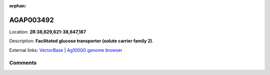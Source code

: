 :orphan:



AGAP003492
==========

Location: **2R:38,629,621-38,647,187**



Description: **Facilitated glucose transporter (solute carrier family 2)**.

External links:
`VectorBase <https://www.vectorbase.org/Anopheles_gambiae/Gene/Summary?g=AGAP003492>`_ |
`Ag1000G genome browser <https://www.malariagen.net/apps/ag1000g/phase1-AR3/index.html?genome_region=2R:38629621-38647187#genomebrowser>`_





Comments
--------


.. raw:: html

    <div id="disqus_thread"></div>
    <script>
    
    var disqus_config = function () {
        this.page.identifier = '/gene/AGAP003492';
    };
    
    (function() { // DON'T EDIT BELOW THIS LINE
    var d = document, s = d.createElement('script');
    s.src = 'https://agam-selection-atlas.disqus.com/embed.js';
    s.setAttribute('data-timestamp', +new Date());
    (d.head || d.body).appendChild(s);
    })();
    </script>
    <noscript>Please enable JavaScript to view the <a href="https://disqus.com/?ref_noscript">comments.</a></noscript>


